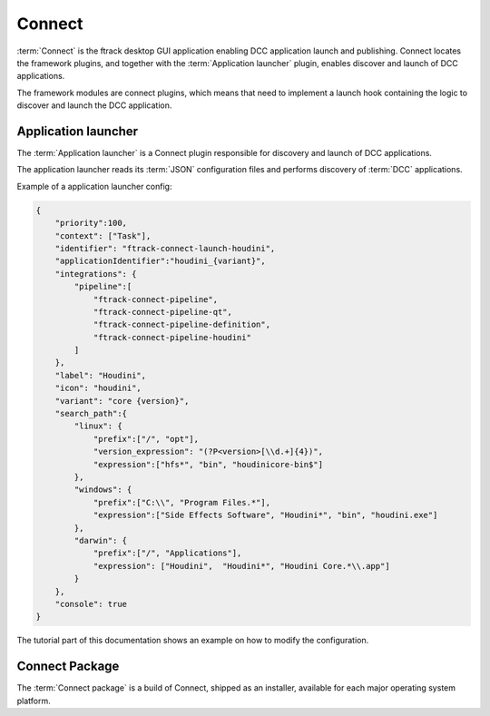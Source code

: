 ..
    :copyright: Copyright (c) 2022 ftrack

.. _introduction/connect:

*******
Connect
*******

:term:`Connect` is the ftrack desktop GUI application enabling DCC application launch
and publishing. Connect locates the framework plugins, and together with the
:term:`Application launcher` plugin, enables discover and launch of DCC applications.

The framework modules are connect plugins, which means that need to implement a launch
hook containing the logic to discover and launch the DCC application.


Application launcher
====================

The :term:`Application launcher` is a Connect plugin responsible for discovery and
launch of DCC applications.

The application launcher reads its :term:`JSON` configuration files and performs
discovery of :term:`DCC` applications.

Example of a application launcher config:

.. code-block:: json

    {
        "priority":100,
        "context": ["Task"],
        "identifier": "ftrack-connect-launch-houdini",
        "applicationIdentifier":"houdini_{variant}",
        "integrations": {
            "pipeline":[
                "ftrack-connect-pipeline",
                "ftrack-connect-pipeline-qt",
                "ftrack-connect-pipeline-definition",
                "ftrack-connect-pipeline-houdini"
            ]
        },
        "label": "Houdini",
        "icon": "houdini",
        "variant": "core {version}",
        "search_path":{
            "linux": {
                "prefix":["/", "opt"],
                "version_expression": "(?P<version>[\\d.+]{4})",
                "expression":["hfs*", "bin", "houdinicore-bin$"]
            },
            "windows": {
                "prefix":["C:\\", "Program Files.*"],
                "expression":["Side Effects Software", "Houdini*", "bin", "houdini.exe"]
            },
            "darwin": {
                "prefix":["/", "Applications"],
                "expression": ["Houdini",  "Houdini*", "Houdini Core.*\\.app"]
            }
        },
        "console": true
    }

The tutorial part of this documentation shows an example on how to modify the
configuration.


Connect Package
===============

The :term:`Connect package` is a build of Connect, shipped as an installer, available
for each major operating system platform.



